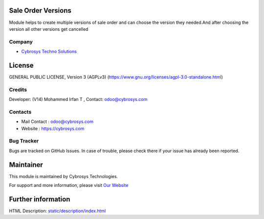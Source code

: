 .. image:: https://img.shields.io/badge/license-AGPL--3-blue.svg
    :target: https://www.gnu.org/licenses/agpl-3.0-standalone.html
    :alt: License: AGPL-3

Sale Order Versions
===================
Module helps to create multiple versions of sale order and can choose the
version they needed.And after choosing the version all other versions get cancelled

Company
-------
* `Cybrosys Techno Solutions <https://cybrosys.com/>`__

License
=======
GENERAL PUBLIC LICENSE, Version 3 (AGPLv3)
(https://www.gnu.org/licenses/agpl-3.0-standalone.html)

Credits
-------
Developer: (V14) Mohammed Irfan T , Contact: odoo@cybrosys.com

Contacts
--------
* Mail Contact : odoo@cybrosys.com
* Website : https://cybrosys.com

Bug Tracker
-----------
Bugs are tracked on GitHub Issues. In case of trouble, please check there if your issue has already been reported.

Maintainer
==========
.. image:: https://cybrosys.com/images/logo.png
   :target: https://cybrosys.com

This module is maintained by Cybrosys Technologies.

For support and more information, please visit `Our Website <https://cybrosys.com/>`__

Further information
===================
HTML Description: `<static/description/index.html>`__

